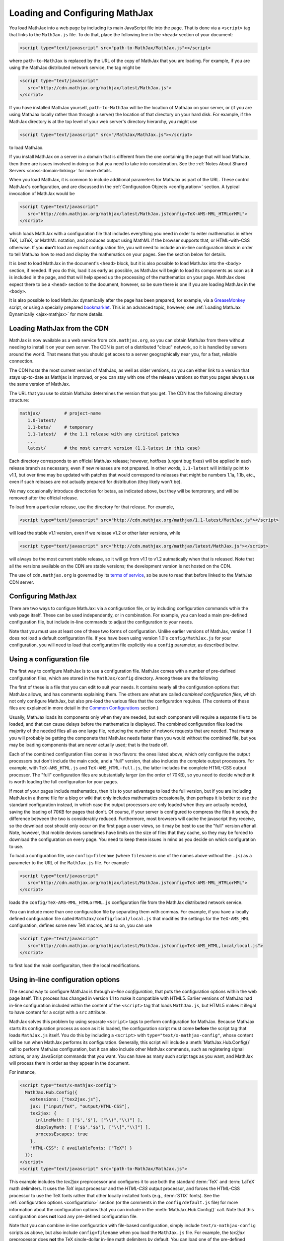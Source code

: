 .. _loading:

*******************************
Loading and Configuring MathJax
*******************************

You load MathJax into a web page by including its main JavaScript file
into the page.  That is done via a ``<script>`` tag that links to the
``MathJax.js`` file.  To do that, place the following line in the ``<head>``
section of your document:

.. code-block:: html

    <script type="text/javascript" src="path-to-MathJax/MathJax.js"></script>

where ``path-to-MathJax`` is replaced by the URL of the copy of MathJax
that you are loading.  For example, if you are using the MathJax 
distributed network service, the tag might be

.. code-block:: html

    <script type="text/javascript" 
       src="http://cdn.mathjax.org/mathjax/latest/MathJax.js">
    </script>

If you have installed MathJax yourself, ``path-to-MathJax`` will be the
location of MathJax on your server, or (if you are using MathJax locally
rather than through a server) the location of that directory on your hard
disk.  For example, if the MathJax directory is at the top level of your
web server's directory hierarchy, you might use

.. code-block:: html

    <script type="text/javascript" src="/MathJax/MathJax.js"></script>

to load MathJax.

If you install MathJax on a server in a domain that is different from the
one containing the page that will load MathJax, then there are issues
involved in doing so that you need to take into consideration.  See the
:ref:`Notes About Shared Servers <cross-domain-linking>` for more details.

When you load MathJax, it is common to include additional parameters for
MathJax as part of the URL. These control MathJax's configuration, and are
discussed in the :ref:`Configuration Objects <configuration>` section.  A
typical invocation of MathJax would be

.. code-block:: html

    <script type="text/javascript" 
       src="http://cdn.mathjax.org/mathjax/latest/MathJax.js?config=TeX-AMS-MML_HTMLorMML">
    </script>

which loads MathJax with a configuration file that includes everything you 
need in order to enter mathematics in either TeX, LaTeX, or MathML 
notation, and produces output using MathML if the browser supports that, 
or HTML-with-CSS otherwise.  If you **don't** load an explicit 
configuration file, you will need to include an in-line configuration 
block in order to tell MathJax how to read and display the mathematics on 
your pages.  See the section below for details.

It is best to load MathJax in the document's ``<head>`` block, but it
is also possible to load MathJax into the ``<body>`` section, if
needed.  If you do this, load it as early as possible, as
MathJax will begin to load its components as soon as it is included in
the page, and that will help speed up the processing of the
mathematics on your page.  MathJax does expect there to be a
``<head>`` section to the document, however, so be sure there is one
if you are loading MathJax in the ``<body>``.

It is also possible to load MathJax dynamically after the page has
been prepared, for example, via a `GreaseMonkey
<http://www.greasespot.net/>`_ script, or using a specially prepared
`bookmarklet <http://en.wikipedia.org/wiki/Bookmarklet>`_.  This is an
advanced topic, however; see :ref:`Loading MathJax Dynamically
<ajax-mathjax>` for more details.

.. _loading-CDN:

Loading MathJax from the CDN
============================

MathJax is now available as a web service from ``cdn.mathjax.org``, so you 
can obtain MathJax from there without needing to install it on your own 
server.  The CDN is part of a distributed "cloud" network, so it is 
handled by servers around the world.  That means that you should get acces 
to a server geographically near you, for a fast, reliable connection.

The CDN hosts the most current version of MathJax, as well as older 
versions, so you can either link to a version that stays up-to-date as 
Mathjax is improved, or you can stay with one of the release versions so 
that you pages always use the same version of MathJax.

The URL that you use to obtain MathJax determines the version that you 
get.  The CDN has the following directory structure:

.. code-block::  sh

    mathjax/         # project-name
       1.0-latest/
       1.1-beta/     # temporary
       1.1-latest/   # the 1.1 release with any ciritical patches
       ...
       latest/       # the most current version (1.1-latest in this case)

Each directory corresponds to an official MathJax release; however,
hotfixes (urgent bug fixes) will be applied in each release branch as
necessary, even if new releases are not prepared.  In other words,
``1.1-latest`` will initially point to v1.1, but over time may be updated
with patches that would correspond to releases that might be numbers 1.1a,
1.1b, etc., even if such releases are not actually prepared for
distribution (they likely won't be).

We may occasionally introduce directories for betas, as indicated above,
but they will be temprorary, and will be removed after the official
release.

To load from a particular release, use the directory for that release.  
For example,

.. code-block:: html

    <script type="text/javascript" src="http://cdn.mathjax.org/mathjax/1.1-latest/MathJax.js"></script>

will load the stable v1.1 version, even if we release v1.2 or other later 
versions, while

.. code-block:: html

    <script type="text/javascript" src="http://cdn.mathjax.org/mathjax/latest/MathJax.js"></script>

will always be the most current stable release, so it will go from v1.1 to 
v1.2 autmatically when that is released.  Note that all the versions 
available on the CDN are stable versions; the development version is not 
hosted on the CDN.

The use of ``cdn.mathjax.org`` is governed by its `terms of service
<http://www.mathjax.org/download/mathjax-cdn-terms-of-service/>`_, so be
sure to read that before linked to the MathJax CDN server.


Configuring MathJax
===================

There are two ways to configure MathJax:  via a configuration file, or by 
including configuration commands wthin the web page itself.  These can be 
used independently, or in combination.  For example, you can load a main 
pre-defined configuration file, but include in-line commands to 
adjust the configuration to your needs.

Note that you must use at least one of these two forms of configuration.
Unlike earlier versions of MathJax, version 1.1 does not load a default
configuration file.  If you have been using version 1.0's
``config/MathJax.js`` for your configuration, you will need to load that 
configuration file explicitly via a ``config`` parameter, as described 
below.


.. _config-files:

Using a configuration file
==========================

The first way to configure MathJax is to use a configuration file.
MathJax comes with a number of pre-defined configuration files, which are 
stored in the ``MathJax/config`` directory.  Among these are the following

.. describe:: default.js

    A file that contains nearly all the configuration options with comments
    describing them, which you can edit to suit your needs.

.. describe:: TeX-AMS-MML_HTMLorMML.js

    Allows math to be specified in TeX, LaTeX, or MathML notation, with the
    `AMSmath` and `AMSsymbols` packages included, producing output using
    MathML if the browser supports it, and HTML-with-CSS otherwise.

.. describe:: TeX-AMS_HTML.js

    Allows math to be specified in TeX or LaTeX notation (with the 
    `AMSmath` and `AMSsymbols` packages included, and produces output 
    using the HTML-CSS output processor.

.. describe:: MML_HTMLorMML.js

    Allows math to be specified using MathML notation, and produces MathML 
    output if the browser supports it, or HTML-CSS output otherwise.

.. describe:: Accessible.js

    Essentially the same as ``TeX-AMS-MML_HTMLorMML``, but with some 
    settings specified to make MathJax work better with assistive 
    technology (for the visually impaired).  This includes setting the 
    zoom trigger to be a double-click, and removing the MathMenu in 
    Internet Explorer (which can interfere with some screen readers).

The first of these is a file that you can edit to suit your needs.  It 
contains nearly all the configuration options that MathJax allows, and has 
comments explaining them.  The others are what are called `combined 
configuration files`, which not only configure MathJax, but also pre-load the 
various files that the configuration requires.  (The contents of these 
files are explained in more detail in the `Common Configurations 
<common-configurations>`_ section.)

Usually, MathJax loads its components only when they are needed, but each
component will require a separate file to be loaded, and that can cause
delays before the mathematics is displayed.  The combined configuration
files load the majority of the needed files all as one large file, reducing
the number of network requests that are needed.  That means you will
probably be getting the componets that MathJax needs faster than you would
without the combined file, but you may be loading components that are never
actually used; that is the trade off.

Each of the combined configuration files comes in two flavors:  the ones 
listed above, which only configure the output processors but don't include 
the main code, and a "full" version, that also includes the complete 
output processors.  For example, with ``TeX-AMS_HTML.js`` and 
``TeX-AMS_HTML-full.js``, the latter includes the complete HTML-CSS output 
processor.  The "full" configuration files are substantially larger (on 
the order of 70KB), so you need to decide whether it is worth loading the 
full configuraiton for your pages.

If most of your pages include mathematics, then it is to your advantage to
load the full version, but if you are including MathJax in a theme file for
a blog or wiki that only includes mathematics occasionally, then perhaps it
is better to use the standard configuration instead, in which case the
output processors are only loaded when they are actually needed, saving the
loading of 70KB for pages that don't.  Of course, if your server is
configured to compress the files it sends, the difference between the two
is considerably reduced.  Furthermore, most browsers will cache the
javascript they receive, so the download cost should only occur on the
first page a user views, so it may be best to use the "full" version after
all.  Note, however, that mobile devices sometimes have limits on the size
of files that they cache, so they may be forced to download the
configuration on every page.  You need to keep these issues in mind as you
decide on which configuration to use.

To load a configuration file, use ``config=filename`` (where ``filename``
is one of the names above without the ``.js``) as a parameter to the URL of
the ``MathJax.js`` file.  For example

.. code-block:: html

    <script type="text/javascript" 
       src="http://cdn.mathjax.org/mathjax/latest/MathJax.js?config=TeX-AMS-MML_HTMLorMML">
    </script>

loads the ``config/TeX-AMS-MML_HTMLorMML.js`` configuration file from the 
MathJax distributed network service.

You can include more than one configuration file by separating them with
commas.  For example, if you have a locally defined configuration file
called ``MathJax/config/local/local.js`` that modifies the settings for the
``TeX-AMS_HML`` configuration, defines some new TeX macros, and so on, you
can use

.. code-block:: html

    <script type="text/javascript" 
       src="http://cdn.mathjax.org/mathjax/latest/MathJax.js?config=TeX-AMS_HTML,local/local.js">
    </script>

to first load the main configuraiton, then the local modifications.


Using in-line configuration options
===================================

The second way to configure MathJax is through `in-line configuration`, 
that puts the configuration options within the web page itself.  This 
process has changed in version 1.1 to make it compatible with HTML5.  
Earlier versions of MathJax had in-line configuration included within the 
content of the ``<script>`` tag that loads ``MathJax.js``, but HTML5 makes 
it illegal to have content for a script with a ``src`` attribute.

MathJax solves this problem by using separate ``<script>`` tags to perform 
configuration for MathJax.  Because MathJax starts its configuration 
process as soon as it is loaded, the configuration script must come 
**before** the script tag that loads ``MathJax.js`` itself.  You do this 
by including a ``<script>`` with ``type="text/x-mathjax-config"``, whose
content will be run when MathJax performs its configuration.  Generally, 
this script will include a :meth:`MathJax.Hub.Config()` call to perform 
MathJax configuration, but it can also include other MathJax commands, 
such as registering signal actions, or any JavaScript commands that you 
want.  You can have as many such script tags as you want, and MathJax will 
process them in order as they appear in the document.

For instance,

.. code-block:: html

    <script type="text/x-mathjax-config">
      MathJax.Hub.Config({
        extensions: ["tex2jax.js"],
        jax: ["input/TeX", "output/HTML-CSS"],
        tex2jax: {
          inlineMath: [ ['$','$'], ["\\(","\\)"] ],
          displayMath: [ ['$$','$$'], ["\\[","\\]"] ],
          processEscapes: true
        },
        "HTML-CSS": { availableFonts: ["TeX"] }
      });
    </script>
    <script type="text/javascript" src="path-to-MathJax/MathJax.js">

This example includes the `tex2jax` preprocessor and configures it to use
both the standard :term:`TeX` and :term:`LaTeX` math delimiters.  It uses
the `TeX` input processor and the `HTML-CSS` output processor, and forces the
HTML-CSS processor to use the TeX fonts rather that other locally installed
fonts (e.g., :term:`STIX` fonts).  See the :ref:`configuration options
<configuration>` section (or the comments in the ``config/default.js``
file) for more information about the configuration options that you can
include in the :meth:`MathJax.Hub.Config()` call.  Note that this 
configuration does **not** load any pre-defined configuration file.

Note that you can combine in-line configuration with file-based 
configuration, simply include ``text/x-mathjax-config`` scripts as above, 
but also include ``config=filename`` when you load the ``MathJax.js`` 
file.  For example, the `tex2jax` preprocessor does **not** the TeX 
single-dollar in-line math delimiters by default.  You can load one of the 
pre-defined configuration files that include the TeX preprocessor, and use 
an in-line configuration block to enable the single-dollar signs:

.. code-block:: html

    <script type="text/x-mathjax-config">
      MathJax.Hub.Config({
        tex2jax: {
          inlineMath: [ ['$','$'], ["\\(","\\)"] ],
          processEscapes: true
        }
      });
    </script>
    <script type="text/javascript" src="path-to-MathJax/MathJax.js?config=TeX-AMS_HTML">
    </script>


.. _delayStartupUntil:

Configuring MathJax after it is loaded
======================================

Because MathJax begins its configuration process immediately after it is
loaded (so that it can start loading files as quickly as it can), the
configuration blocks for MathJax must come before ``MathJax.js`` is loaded,
so they will be available to MathJax when it starts up.  There are
situations, however, when you might want to put off configuring MathJax
until later in the page.

One such situation is when you have a site that loads MathJax as part of a
theme or template, but want to be able to modify the configuration on
specific pages of the site.  To accomplish this, you need to ask MathJax 
to delay its startup configuration until some later time.  MathJax uses 
the ``delayStartupUntil`` parameter to control the timing of the startup 
sequence.  By default, it is set to ``none``, meaning there is no delay 
and MathJax starts configuration right away.  

You can set ``delayStartupUntil=onload`` in order to prevent MathJax from
continuing its startup process until the page's onLoad handler fires.  This
allows MathJax to find the ``text/x-mathjax-config`` blocks that occur
anywhere on the page, not just the ones that appear above the ``<script>``
that loads ``MathJax.js``.  It also means that MathJax will not begin 
loading any of the files that it needs until then as well, which may delay 
the displaying of your mathematics, since the onLoad handler doesn't 
execute until all the images and other media are available.  (If you have 
used a combined configuration file, however, it already includes all the 
main files that MathJax needs, so there is not much loss in delaying the 
startup.)

You can set ``delayStartupUntil=configured`` in order to delay the startup 
configuration until the :meth:`MathJax.Hub.Configured()` method is 
called.  This allows you to delay startup until later on the page, but 
then restart MathJax configuration process as soon as possible rather than 
waiting for the entire page to load.  For example, you could use

.. code-block:: html

    <script type="text/javascript"
       src="path-to-MathJax/MathJax.js?config=TeX-AMS-MML_HTMLorMML&delayStartupUntil=configured">
    </script>

in your theme's header file, and

.. code-block:: html

    <script type="text/javascript">
      MathJax.Hub.Configured()
    </script>

in its footer, so that MathJax will delay setting up until the footer is 
reached, but will not have to wait until images and other files are 
laoded.  If you have ``text/x-mathjax-config`` script tags within the main 
body of the document, MathJax will read and process those before 
continuing its startup.  In this way you can use a default configuration 
that can be modified on a page-by-page basis.


Details of the MathJax configuration process
============================================

Since there are a number of different ways to configure MathJax, it is 
important to know how they interact.  The configuration process is the 
following:

1.  Process any configuration file explicitly specified as a script parameter.
2.  Process the in-line script body (deprecated), if present.
3.  If delayed startup is requested, wait for the indicated signal.
4.  Process ``text/x-mathjax-config`` config blocks.  
5.  Process any config files queued in the configuration's `config` array 
    by earlier config code.

Note that ``text/x-mathjax-config`` script blocks must either precede the
``MathJax.js`` script element, or startup must be delayed.  Otherwise, blocks
that follow the ``MathJax.js`` script element may or may not be available 
when MathJax runs, and browser-dependent erratic behavior will result.


